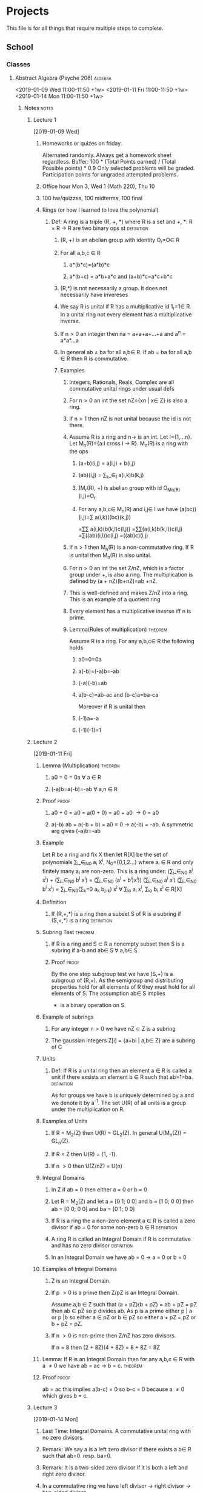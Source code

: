 #+TAGS: algebra(a) discrete(d) systems(u) comporg(c) notes(n) homework(w) exam(e) definition proof theorem
* Projects  
  This file is for all things that require multiple steps to complete.
** School
*** Classes
**** Abstract Algebra (Psyche 206)                                  :algebra:
     <2019-01-09 Wed 11:00-11:50 +1w>
     <2019-01-11 Fri 11:00-11:50 +1w>
     <2019-01-14 Mon 11:00-11:50 +1w>
***** Notes                                                           :notes:
****** Lecture 1
       [2019-01-09 Wed]
******* Homeworks or quizes on friday.
	Alternated randomly. Always get a homework sheet regardless.
	Buffer: 100 * (Total Points earned) / (Total Possible points) * 0.9
	Only selected problems will be graded. Participation points for ungraded attempted problems.
******* Office hour Mon 3, Wed 1 (Math 220), Thu 10  
******* 100 hw/quizzes, 100 midterms, 100 final
******* Rings (or how I learned to love the polynomial)
******** Def: A ring is a triple (R, +, *) where R is a set and +, *: R \times R \to R are two binary ops st :definition:
********* (R, +) is an abelian group with identity O_r=O\in R 
********* For all a,b,c \in R
********** a*(b*c)=(a*b)*c
********** a*(b+c) = a*b+a*c and (a+b)*c=a*c+b*c
********* (R,*) is not necessarily a group. It does not necessarily have invereses
********* We say R is unital if R has a multiplicative id 1_r=1\in R. In a unital ring not every element has a multiplicative inverse.
********* If n\gt0 an integer then na = a+a+a+...+a and a^n = a*a*...a
********* In general ab \ne ba for all a,b\in R. If ab = ba for all a,b \in R then R is commutative. 
********* Examples
********** Integers, Rationals, Reals, Complex are all commutative unital rings under usual defs
********** For n\gt0 an int the set nZ={xn | x\in Z} is also a ring. 
********** If n\gt1 then nZ is not unital because the id is not there.
********** Assume R is a ring and n\to is an int. Let I={1,...n}. Let M_n(R)={a:I cross I \to R}. M_n(R) is a ring with the ops
*********** (a+b)(i,j) = a(i,j) + b(i,j) 
*********** (ab)(i,j) = \sum_k_\in_I a(i,k)b(k,j) 
*********** (M_r(R), +) is abelian group with id O_M_n_(R)(i,j)=O_r
*********** For any a,b,c\in M_n(R) and i,j\in I we have (a(bc))(i,j)=\sum a(i,k)((bc)(k,j))  
	                                                        =\sum\sum a(i,k)(b(k,l)c(l,j))
	                                                        =\sum\sum(a(i,k)b(k,l))c(l,j)
								=\sum((ab)(i,l))c(l,j)
								=((ab)c)(i,j)
********** If n\gt1 then M_n(R) is a non-commutative ring. If R is unital then M_n(R) is also unital.
********** For n\gt0 an int the set Z/nZ, which is a factor group under +, is also a ring. The multiplication is defined by (a + nZ)(b+nZ)=ab +nZ.
********** This is well-defined and makes Z/nZ into a ring. This is an example of a quotient ring
********** Every element has a multiplicative inverse iff n is prime.
********** Lemma(Rules of multiplication)                           :theorem:
	   Assume R is a ring. For any a,b,c\in R the following holds 
*********** a0=0=0a 
*********** a(-b)=(-a)b=-ab
*********** (-a)(-b)=ab
*********** a(b-c)=ab-ac and (b-c)a=ba-ca
	    Moreover if R is unital then
*********** (-1)a=-a
*********** (-1)(-1)=1
****** Lecture 2
       [2019-01-11 Fri]
******* Lemma (Multiplication)                              :theorem:
******** a0 = 0 = 0a \forall a \in R
******** (-a)b=a(-b)=-ab \forall a,n \in R
******* Proof                                                         :proof:
******** a0 + 0 = a0 = a(0 + 0) = a0 + a0 \to 0 = a0 
******** a(-b) ab = a(-b + b) = a0 = 0 \to a(-b) = -ab. A symmetric arg gives (-a)b=-ab
******* Example 
	Let R be a ring and fix X then let R[X] be the set of polynomials 
	\sum_i_\in_N_0 a_i X^i, N_0={0,1,2...} where a_i \in R and only finitely many a_i are non-zero.
	This is a ring under: 
	(\sum_i_\in_N_0 a^i x^i) + (\sum_i_\in_N_0 b^i x^i) = (\sum_i_\in_N_0 (a^i + b^i)x^i))
	(\sum_i_\in_N_0 a^i x^i) (\sum_i_\in_N_0 b^i x^i) = \sum_i_\in_N_0(\sum_k=0 a_k b_j_-k) x^i \forall \sum_i\inN_o a_i x^i, \sum_i\inN_o b_i x^i \in R[X]
******* Definition
******** If (R,+,*) is a ring then a subset S of R is a subring if (S,+,*) is a ring :definition:
******* Subring Test                                                :theorem:
******** If R is a ring and S \subset R a nonempty subset then S is a subring if a-b\inS and ab\in S \forall a,b\in S
******** Proof                                                        :proof:
	 By the one step subgroup test we have (S,+) is a subgroup of (R,+). As the semigroup and distributing
	 properties hold for all elements of R they must hold for all elements of S. The assumption ab\in S implies
	 * is a binary operation on S.
******* Example of subrings
******** For any integer n\gt0 we have nZ \subset Z is a subring 
******** The gaussian integers Z[i] = {a+bi | a,b\in Z} are a subring of C
******* Units
******** Def: If R is a unital ring then an element a \in R is called a unit if there exsists an element b \in R such that ab=1=ba. :definition:
       As for groups we have b is uniquely determined by a and we denote it by a^-1.
       The set U(R) of all units is a group under the multiplication on R.
******* Examples of Units
******** If R = M_2(Z) then U(R) = GL_2(Z). In general U(M_n(Z)) = GL_n(Z). 
******** If R = Z then U(R) = {1, -1}.
******** If n \gt 0 then U(Z/nZ) = U(n)
******* Integral Domains
******** In Z if ab = 0 then either a = 0 or b = 0 
******** Let R = M_2(Z) and let a = [0 1; 0 0] and b = [1 0; 0 0] then ab = [0 0; 0 0] and ba = [0 1; 0 0]
******** If R is a ring the a non-zero element a \in R is called a zero divisor if ab = 0 for some non-zero b \in R :definition:
******** A ring R is called an Integral Domain if R is commutative and has no zero divisor :definition:
******** In an Integral Domain we have ab = 0 \to a = 0 or b = 0
******* Examples of Integral Domains
******** Z is an Integral Domain. 
******** If p \gt 0 is a prime then Z/pZ is an Integral Domain.  
	 Assume a,b \in Z such that
	 (a + pZ)(b + pZ) = ab + pZ = pZ
	 then ab \in pZ so p divides ab.
	 As p is a prime either p | a or p |b so either a \in pZ or b \in pZ so either
	 a + pZ = pZ or b + pZ = pZ.
******** If n \gt 0 is non-prime then Z/nZ has zero divisors. 
	 If n = 8 then
	 (2 + 8Z)(4 + 8Z) = 8 + 8Z = 8Z 
******* Lemma: If R is an Integral Domain then for any a,b,c \in R with a \ne 0 we have ab = ac \to b = c. :theorem:
******* Proof                                                         :proof:
	ab = ac this implies a(b-c) = 0 so b-c = 0 because a \ne 0 which gives b = c.
****** Lecture 3
       [2019-01-14 Mon]
******* Last Time: Integral Domains. A commutative unital ring with no zero divisors.  
******* Remark: We say a is a left zero divisor if there exists a b\in R such that ab=0. resp. ba=0.
******* Remark: It is a two-sided zero divisor if it is both a left and right zero divisor.
******* In a commutative ring we have left divisor \to right divisor \to two-sided divisor.
******* Def: A field is a unital commutative ring in which every non-zero element is a unit. :definition:
******* Equivalently a field is a ring (R,\plus,\times) in which both (R,\plus) and (R,\times) are abelian groups. :definition:
******* Example Q\sub R\sub C are fields.
******* Theorem: A finite Integral Domain is a field.               :theorem:
******* Proof: Assume R is a finite Integral Domain.                  :proof:
	Let a\in R be a non-zero element then we claim there exists an integer k\gt=1 such that a^k=1.
	If this holds then aa^(k-1)=1=a^(k-1)a=a^-1.
	If a=1 the claim is clearly true so assume a\ne1.
	Consider the list a, a^2 ,a^3,... then as R is finite we must have a^i=a^j for some i \lt j.
	Hence a^j = a^i a^(j-i). Since this is an Integral Domain we have a^(j-i) = 1.
	Hence we can take k = j-i.
******* Corollary: For any prime p \gt 0 we have Z_p is a field.       :theorem:
******* Remark: For any prime power q = p^a, there exists a unique field k with |k|=q. The field is not Z/qZ. 
******* Example: Let Q[\radic2] = {a + b\radic2 | a,b \in Q}
	Then Q[\radic2] \sub R is a field.
	We know that (a+b\radic2)^-1 = \frac{1}{a+b\radic2}.
	Rationalize the denominator.
******* Characteristic of a ring
******** Def: Characteristic of a ring is defined as follows.    :definition:
	 Let n \gt 0 be the least positive integer such that nx=x+...+x=0 for all x \in R. 
	 If no such n exists then we say R has characteristic 0 and otherwise it has characteristic n. 
	 We denote by char(R) the characteristic.
******** Example: Z \sub Q \sub R \sub C have characteristic 0.
******** Example: Z_p has characteristic p\gt0
******** Example: char(M_n(R)) = char(R)
******** Example: char(R[x]) = char(R)
******** Lemma: If R is a unital ring then n = char(R) is the least positive integer such that n1 = 0, if it exists, or n = 0. :theorem:
******** Proof: For all x \in R we have nx = x + ...+x = 1x+...+1x=(1+...+1)x=(n1)x :proof:
	 If n1 = 0 then for all x \in R we have nx = (n1)x = 0x = 0.
******** Theorem: If R is an Integral Domain then either char(R) = 0 or char(R) = p a prime.:theorem:
******** Proof: Suppose n = char(R) \gt 0 and assume n = st with 1 \lt= s,t \lt= n :proof:
	 We have 0 = (1+...+1)n = (1+...+1)t+...(1+...+1)t)s = (1+...+1)s(1+...+1)t
	 As R is an Integral Domain either s1 = 0 or t1 = 0. 
	 If s1 = 0 then s = char(R) = n and likewise if t1 = 0. Hence n is a prime.
******** The characteristic has a big difference on the ring.
******** Lemma: If p \gt 0 is a prime then p | \binom{p}{i} for all 0 \lt i \lt p :theorem:
******** Proof: assume p \gt 0 is prime.                                :proof:
	 We have \binom{p}{i} = p!\i!(p-i)! so N\binom{p}{i} = p! where N = i!(p-1)!.
	 We must have p | N\binom{p}{i} so either p | N or p | \binom{p}{i}. 
	 By assumption N = a_1 ...a_k with a_i \lt p so we cannot have p | N.
	 Assume now that R is a commutative ring with char(R) = p \gt 0 a prime. By the binomial theorem for any a, b \in R then
	 (a + b)^p = \sum_u_=0 \binom{p}{i} a^i b^(p-1) = a^P + b^P. So npr = 0 for all n \ge 0, r \in R because if 0 \lt i \lt p then \binom{p}{i}a^i b^(p-i) = 0 
****** Lecture 4
       [2019-01-16 Wed]
******* Corollary: Assume R is an integral domain with characteristic p \gt 0 then if a \in R satisfies a^P = 1 then a = 1. :theorem:
******* Proof:                                                      :proof:
	By assumption we have a^P - 1 = 0.
	If p is odd then (-1)^P = -1.
	So a^P - 1 = a^P + (-1)^P = (a + (-1))^P = (a - 1)^P
	which implies a - 1 = 0 because R is an Integral Domain.
	If p = 2 the same argument works given that -1 = 1.
******* Compare this with the case R = C then we have p distinct elements a \in R such that a^P = 1. Thses are e^(2\pi i/p) with 0 \le i \le p.
******* Integral Domains are important when discussing solutions of polynomial equations.
******** x^2 - 4x + 3 = (x - 3)(x - 1) \in Z[x]
	 As Z is an Integral Domains we have either x - 3 = 0 or x - 1 =0 so either x = 3 or x =1.
	 Reducing mod 12 we get a polynomial x^2 - 4 x + 3. In Z_12 we have x = 7 and x = 9 are also solutions  of the polynomial.
******* Fields are bad.
	If R_1 ,...,R_k are rings then we can form an abelian group R \directsum ... R_k wunder addition. This can be made into a ring with
	multiplication componentwise. 
	It is unital, resp., commutative, iff all R_i are unital, resp., commutative
	If R_1 , R_2 are fields then R_1 \directsum R_2 is not a field. 
	If R_1 , R_2 are Integral Domains then R_1 \directsum R_2 is not an integral domain. 
	Pick a \in R_1 and b \in R_2 non-zero elements then (a,0)(0,b) = (a0,0b) = (0,0)
******* Ideals and Factor Rings
******** Let I \subset R be a subring of a ring R. We have I is a subgroup of the abelian R under addition.
	 As I is necessarily normal we can form the factor group R/I under addition. When does the multiplication in R 
	 give R/I a ring structure?
******** Def: A subring  I \sub R of a ring R is called a left, resp., right, ideal if for all r \in R and x \in I we have rx \in I, resp., xr \in I :definition:
******** We say I is a two-sided Ideal if it is both a left and right ideal.
******** Lemma: A non-empty subset I \sub R is an ideal if               :proof:
********* x - y \in I for all x,y \in I
********* rx \in I and xr \in I for all r \in R and x \in I
******** Example of Ideals
********* If R is a ring then {0} \sub R is an ideal.
********* For any integer n \ge 0, we have nZ \sub Z is an ideal.
********* Given x \in R we have the following principal ideals: 
********** Rx = {rx | r \in R} left ideal
********** xR = {xr | r \in R} right ideal
********** RxR = {rxs | r,s \in R} two-sided ideal
********** If R is commutative then Rx = xR = RxR and is sometimes denoted by <x>.
********* If R is a ring and f \in R[x] is a polynomial then set l(f) = min{i \in N_0 | a_i \ne 0}.
	  if n \ge 0 is an integer then I = {f \in R[x]} then l(f) \ge n is an ideal in R[x].
**** Discrete Algorithms (Gould-Simpson 906)                       :discrete:
     <2019-01-10 Thu 14:00-15:15 +1w>
     <2019-01-15 Tue 14:00-15:15 +1w>
     <2019-01-11 Fri 14:00-14:50 +1w>
***** Notes                                                           :notes:
****** Lecture 1 
       [2019-01-10 Thu]
******* Knights and Knaves 
******** Knights = always true, Knaves = always false, Normies = can lie or say the truth 
******** 3 People P M G one of each kind
********* P: At least one of us is a knave. 
********* M: *Says nothing*
********** If P = Knight \to statement is true \to M is a knave.
********** If P = Knave \to statement is false \to contradiction.
********** So P = Knight and M = Knave
********* P: Both of us are Knights
********* M: P is a Knight
********** If P = Knight \to Then both are Knights \to M = Knight  
********** If P = Knave \to P is false \to M is false \to M = Knave
********* P: G is the Knave
********* M: P is the Knight
********* G: I'm a normie
********** If P = Knight \to G is a knave \to G = Knave \to M = normie  
********** If P = Knave \to G is not a Knave \to G = normie \to M = Knight \to contradiction
********** If P = Normie \to G = knave \to M = Knight \to contradiction
****** Lecture 2
       [2019-01-15 Tue]
******* A type is a collection of values                         :definition:
******** Integers, Boolean etc.
******* A simple type is a type that can't be broken up into smaller types. :definition:
******* An aggregate type is a type that is not a simple type    :definition:
******* A data type is a type and operations on that type        :definition:
******* An abstract data type is the specification of a data type within some language independent of the implementation :definition:
******** Java interface. 
******* A data structure is the implementation of a data type    :definition:
******** A list is a sequence of data. A sequence implies there is an order.(index)
******** Lists are generally homogeneous
******** Things needed by a list
********* A create function
********* an insert function
********* Move cursor to location
********* an append function
********* a getValue function
********* A next and prev function
********* moveToStart and moveToEnd
********* a remove function
****** Lecture 3
       [2019-01-17 Thu]
******* Linked Lists
******** Composed of nodes
********* Nodes have a data value and a link to the next node in the list.
******** Maintain a head and tail pointer.
******** We need a current position pointer.
**** Systems Programming (Koffler 218)                              :systems:
     <2019-01-10 Thu 08:00-09:15 +1w>
     <2019-01-15 Tue 08:00-09:15 +1w>
***** Notes                                                           :notes:
****** Lecture 1 
       [2019-01-10 Thu]      
******* We just talked about syllabus stuff. 
****** Lecure 2
       [2019-01-15 Tue]
******* Operating System is a program that manages programs.   
******* Basic Bash stuff. You know this stuff already.
	#+BEGIN_SRC bash
	echo "Easy Stuff"
	#+END_SRC
******* Absolute File paths start at the root directory.
******* Relative path is how to get to a location from another location.
******* scp will transfer a file from one computer to another(lectura)
**** Computer Organization (Pacheco ILC 141)                        :comporg:
     <2019-01-10 Thu 12:30-13:45 +1w>
     <2019-01-15 Tue 12:30-13:45 +1w>
***** Notes                                                           :notes:
****** Lecture 1 
       [2019-01-10 Thu]
******* Just syllabus stuff 
****** Lecure 2
       [2019-01-15 Tue] 
******* There are a variety of number systems available. 
******* Computers use binary.
******* Binary is used because it is easy to represent with electrical signals.
******* A bit is a binary digit                                  :definition:
******* A byte is 8 bits                                         :definition:
******* A nibble is 4 bits                                       :definition:
******* LSB: Least significant Bit(Rightmost)                    :definition:
******* MSB: Most significant Bit(Leftmost)                      :definition:
******* Trinary was tried before and it was kind of cool but had a lot of technical problems.
******* A binary number is a polynomial with increasing power of two's
******* Max value in a byte: 2^8 - 1 = 255_ten
******* Binary Addition
******** Nothing special about binary addition. 
******** 00101010 + 00011111 = 01001001
******* Integers in computers are fixed size and can overflow.
****** Lecture 3
       [2019-01-17 Thu]
******* Carry-out vs. Overflow.
******** Carry-out is mechanical and expected. We lose the MSB but we don't care.
******** Overflow is an unexpected error.
******** 2-complement is both a format and a process.
*** Homework                                                       :homework:
**** HOMEWORK 345 Written assingment                               :discrete:
     DEADLINE: <2019-01-17 Thu 14:03>
**** HOMEWORK Zybooks reading.                                      :comporg: 
     DEADLINE: <2019-01-22 Tue 23:59 +7d>
     :PROPERTIES:
     :LAST_REPEAT: [2019-01-14 Mon 10:07]
     :END:
     - State "DONE"       from "HOMEWORK"   [2019-01-14 Mon 10:07]
**** HOMEWORK Sim project 1                                         :comporg: 
     DEADLINE: <2019-01-24 Thu 12:30>
**** HOMEWORK Assembly project 1                                    :comporg: 
     DEADLINE: <2019-01-31 Thu 12:30>
**** HOMEWORK Sim project 2                                         :comporg: 
     DEADLINE: <2019-02-07 Thu 17:16>
**** HOMEWORK Assembly project 2                                    :comporg: 
     DEADLINE: <2019-02-14 Thu 12:30>
**** HOMEWORK Simulation Project 3                                  :comporg: 
     DEADLINE: <2019-02-21 Thu 12:30>
**** HOMEWORK Assembly Project 3                                    :comporg: 
     DEADLINE: <2019-03-14 Thu 12:30>
**** HOMEWORK Simulation Project 4 Milestone 1                      :comporg: 
     DEADLINE: <2019-03-21 Thu 12:30>
**** HOMEWORK Assembly Project 4                                    :comporg:
     DEADLINE: <2019-04-04 Thu 12:30>
**** HOMEWORK Simulation Project 4 Milestone 2                      :comporg: 
     DEADLINE: <2019-03-28 Thu 12:30>
**** HOMEWORK Simulation Project 5                                  :comporg: 
     DEADLINE: <2019-04-11 Thu 12:30>
**** HOMEWORK Assembly Project 5                                    :comporg: 
     DEADLINE: <2019-04-18 Thu 12:30>
**** HOMEWORK Simulation Project 6                                  :comporg: 
     DEADLINE: <2019-04-25 Thu 12:30>
**** HOMEWORK Computer Organization Homework 1                      :comporg: 
     DEADLINE: <2019-01-29 Tue 17:00>
**** HOMEWORK Computer Organization Homework 2                      :comporg: 
     DEADLINE: <2019-02-12 Tue 17:00>
**** HOMEWORK Computer Organization Homework 3                      :comporg: 
     DEADLINE: <2019-03-12 Tue 17:00>
**** HOMEWORK Computer Organization Homework 4                      :comporg: 
     DEADLINE: <2019-03-26 Tue 17:00>
**** HOMEWORK Computer Organization Homework 5                      :comporg: 
     DEADLINE: <2019-04-09 Tue 17:00>
**** HOMEWORK Computer Organization Homework 6                      :comporg: 
     DEADLINE: <2019-04-23 Tue 17:00>
**** HOMEWORK Abstract Algebra Homework [25%]                       :algebra: 
     DEADLINE: <2019-01-18 Fri 11:00 +7d>
     1. [X] Problem 1
     2. [ ] Problem 2
     3. [ ] Problem 3
     4. [ ] Problem 4
**** HOMEWORK Systems Project 1                                     :systems: 
     DEADLINE: <2019-02-02 Sat 23:59>
**** HOMEWORK Systems Project 2                                     :systems: 
     DEADLINE: <2019-02-09 Sat 23:59>
**** HOMEWORK Systems Project 3                                     :systems: 
     DEADLINE: <2019-02-16 Sat 23:59>
**** HOMEWORK Systems Project 4                                     :systems: 
     DEADLINE: <2019-02-23 Sat 23:59>
**** HOMEWORK Systems Project 5                                     :systems: 
     DEADLINE: <2019-03-16 Sat 23:59>
**** HOMEWORK Systems Project 6                                     :systems: 
     DEADLINE: <2019-03-23 Sat 23:59>
**** HOMEWORK Systems Project 7                                     :systems: 
     DEADLINE: <2019-03-30 Sat 23:59>
**** HOMEWORK Systems Project 8                                     :systems: 
     DEADLINE: <2019-04-06 Sat 23:59>
**** HOMEWORK Systems Project 9                                     :systems: 
     DEADLINE: <2019-04-13 Sat 23:59>
**** HOMEWORK Systems Project 10                                    :systems: 
     DEADLINE: <2019-04-20 Sat 23:59>
**** HOMEWORK Systems Project 11                                    :systems: 
     DEADLINE: <2019-04-27 Sat 23:59>
*** Exams                                                              :exam:
**** EXAM Systems midterm                                           :systems:
     SCHEDULED: <2019-02-28 Thu 08:00>
**** EXAM Systems Final                                             :systems:
     SCHEDULED: <2019-05-09 Thu 08:00>
**** EXAM Computer Orginization final                               :comporg: 
     SCHEDULED: <2019-05-08 Wed 13:00-15:00>
**** EXAM Discrete final                                           :discrete: 
     SCHEDULED: <2019-05-06 Mon 15:30-17:30>
**** EXAM Discrete midterm 1                                       :discrete: 
     SCHEDULED: <2019-02-21 Thu 14:00>
**** EXAM Discrete midterm 2                                       :discrete: 
     SCHEDULED: <2019-04-11 Thu 14:00>
**** EXAM Computer Orginization Midterm 1                           :comporg: 
     SCHEDULED: <2019-01-31 Thu 12:30>
**** EXAM Computer Orginization Midterm 2                           :comporg: 
     SCHEDULED: <2019-02-14 Thu 12:30>
**** EXAM Computer Orginization Midterm 3                           :comporg: 
     SCHEDULED: <2019-03-14 Thu 12:30>
**** EXAM Computer Orginization Midterm 4                           :comporg: 
     SCHEDULED: <2019-03-28 Thu 12:30>
**** EXAM Computer Orginization Midterm 5                           :comporg: 
     SCHEDULED: <2019-04-11 Thu 12:30>
**** EXAM Computer Orginization Midterm 6                           :comporg:
     SCHEDULED: <2019-04-25 Thu 12:30>
**** EXAM Abstract Algebra Midterm 1                                :algebra: 
     SCHEDULED: <2019-02-27 Wed 11:00>
**** EXAM Abstract Algebra Midterm 2                                :algebra: 
     SCHEDULED: <2019-04-10 Wed 11:00>

